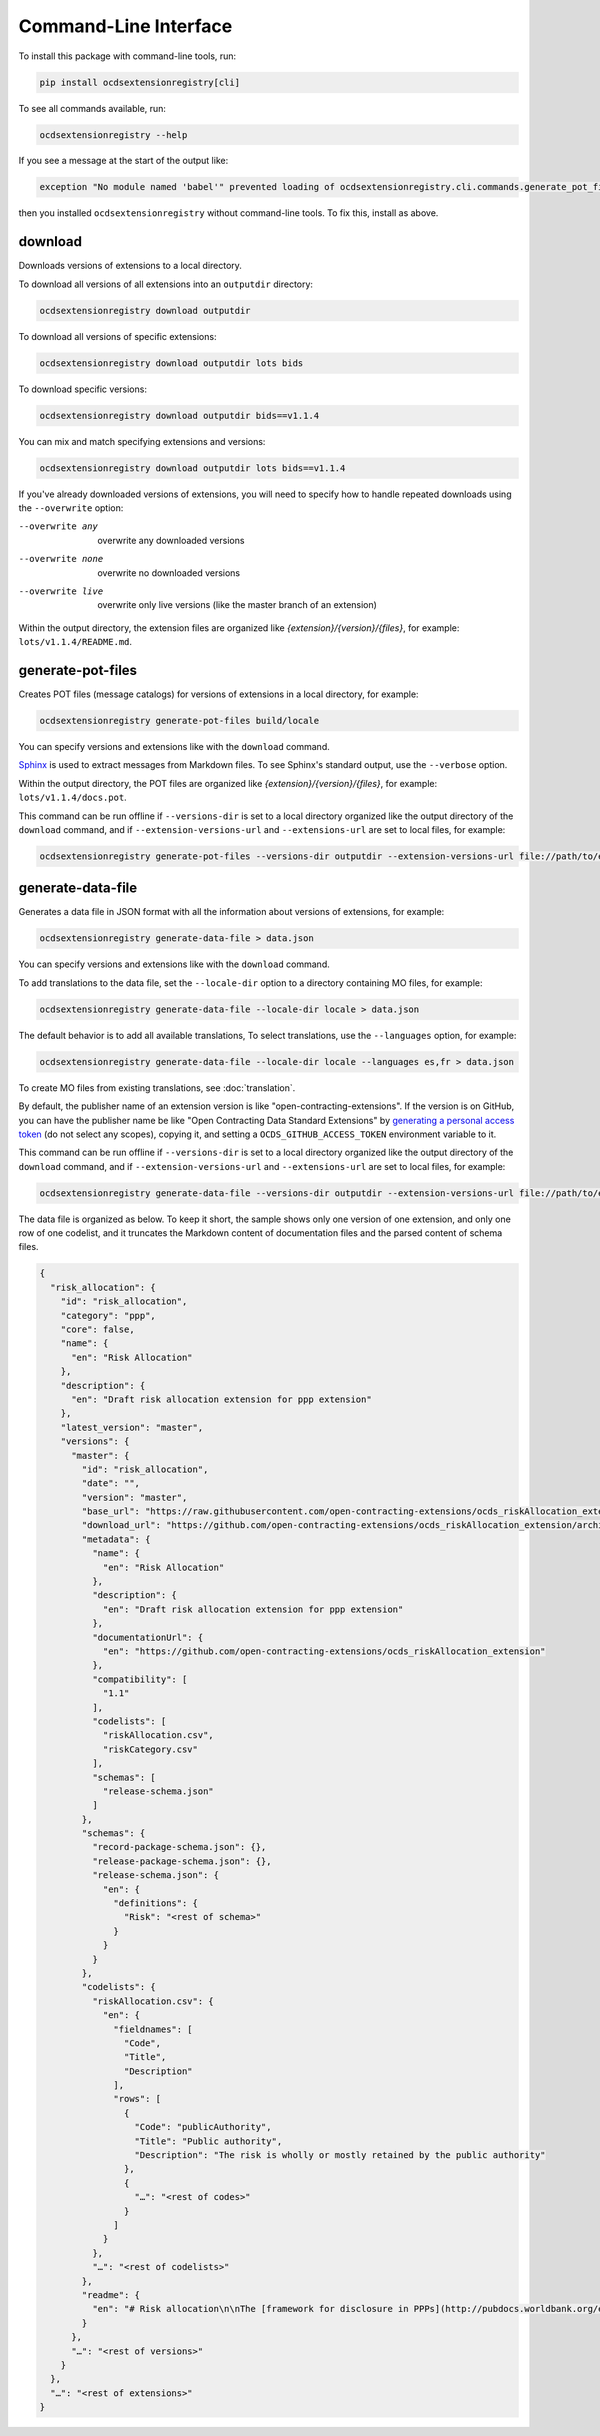 Command-Line Interface
======================

To install this package with command-line tools, run:

.. code-block:: bash

    pip install ocdsextensionregistry[cli]

To see all commands available, run:

.. code-block:: bash

    ocdsextensionregistry --help

If you see a message at the start of the output like:

.. code-block:: none

    exception "No module named 'babel'" prevented loading of ocdsextensionregistry.cli.commands.generate_pot_files module

then you installed ``ocdsextensionregistry`` without command-line tools. To fix this, install as above.

download
--------

Downloads versions of extensions to a local directory.

To download all versions of all extensions into an ``outputdir`` directory:

.. code-block:: bash

    ocdsextensionregistry download outputdir

To download all versions of specific extensions:

.. code-block:: bash

    ocdsextensionregistry download outputdir lots bids

To download specific versions:

.. code-block:: bash

    ocdsextensionregistry download outputdir bids==v1.1.4

You can mix and match specifying extensions and versions:

.. code-block:: bash

    ocdsextensionregistry download outputdir lots bids==v1.1.4

If you've already downloaded versions of extensions, you will need to specify how to handle repeated downloads using the ``--overwrite`` option:

--overwrite any         overwrite any downloaded versions
--overwrite none        overwrite no downloaded versions
--overwrite live        overwrite only live versions (like the master branch of an extension)

Within the output directory, the extension files are organized like `{extension}/{version}/{files}`, for example: ``lots/v1.1.4/README.md``.

generate-pot-files
------------------

Creates POT files (message catalogs) for versions of extensions in a local directory, for example:

.. code-block:: bash

    ocdsextensionregistry generate-pot-files build/locale

You can specify versions and extensions like with the ``download`` command.

`Sphinx <http://www.sphinx-doc.org/>`__ is used to extract messages from Markdown files. To see Sphinx's standard output, use the ``--verbose`` option.

Within the output directory, the POT files are organized like `{extension}/{version}/{files}`, for example: ``lots/v1.1.4/docs.pot``.

This command can be run offline if ``--versions-dir`` is set to a local directory organized like the output directory of the ``download`` command, and if ``--extension-versions-url`` and ``--extensions-url`` are set to local files, for example:

.. code-block:: bash

    ocdsextensionregistry generate-pot-files --versions-dir outputdir --extension-versions-url file://path/to/extension_versions.csv --extensions-url file://path/to/extensions.csv build/locale

generate-data-file
------------------

Generates a data file in JSON format with all the information about versions of extensions, for example:

.. code-block:: bash

    ocdsextensionregistry generate-data-file > data.json

You can specify versions and extensions like with the ``download`` command.

To add translations to the data file, set the ``--locale-dir`` option to a directory containing MO files, for example:

.. code-block:: bash

    ocdsextensionregistry generate-data-file --locale-dir locale > data.json

The default behavior is to add all available translations, To select translations, use the ``--languages`` option, for example:

.. code-block:: bash

    ocdsextensionregistry generate-data-file --locale-dir locale --languages es,fr > data.json

To create MO files from existing translations, see :doc:`translation`.

By default, the publisher name of an extension version is like "open-contracting-extensions". If the version is on GitHub, you can have the publisher name be like "Open Contracting Data Standard Extensions" by `generating a personal access token <https://github.com/settings/tokens/new>`__ (do not select any scopes), copying it, and setting a ``OCDS_GITHUB_ACCESS_TOKEN`` environment variable to it.

This command can be run offline if ``--versions-dir`` is set to a local directory organized like the output directory of the ``download`` command, and if ``--extension-versions-url`` and ``--extensions-url`` are set to local files, for example:

.. code-block:: bash

    ocdsextensionregistry generate-data-file --versions-dir outputdir --extension-versions-url file://path/to/extension_versions.csv --extensions-url file://path/to/extensions.csv > data.json

The data file is organized as below. To keep it short, the sample shows only one version of one extension, and only one row of one codelist, and it truncates the Markdown content of documentation files and the parsed content of schema files.

.. code-block:: json

    {
      "risk_allocation": {
        "id": "risk_allocation",
        "category": "ppp",
        "core": false,
        "name": {
          "en": "Risk Allocation"
        },
        "description": {
          "en": "Draft risk allocation extension for ppp extension"
        },
        "latest_version": "master",
        "versions": {
          "master": {
            "id": "risk_allocation",
            "date": "",
            "version": "master",
            "base_url": "https://raw.githubusercontent.com/open-contracting-extensions/ocds_riskAllocation_extension/master/",
            "download_url": "https://github.com/open-contracting-extensions/ocds_riskAllocation_extension/archive/master.zip",
            "metadata": {
              "name": {
                "en": "Risk Allocation"
              },
              "description": {
                "en": "Draft risk allocation extension for ppp extension"
              },
              "documentationUrl": {
                "en": "https://github.com/open-contracting-extensions/ocds_riskAllocation_extension"
              },
              "compatibility": [
                "1.1"
              ],
              "codelists": [
                "riskAllocation.csv",
                "riskCategory.csv"
              ],
              "schemas": [
                "release-schema.json"
              ]
            },
            "schemas": {
              "record-package-schema.json": {},
              "release-package-schema.json": {},
              "release-schema.json": {
                "en": {
                  "definitions": {
                    "Risk": "<rest of schema>"
                  }
                }
              }
            },
            "codelists": {
              "riskAllocation.csv": {
                "en": {
                  "fieldnames": [
                    "Code",
                    "Title",
                    "Description"
                  ],
                  "rows": [
                    {
                      "Code": "publicAuthority",
                      "Title": "Public authority",
                      "Description": "The risk is wholly or mostly retained by the public authority"
                    },
                    {
                      "…": "<rest of codes>"
                    }
                  ]
                }
              },
              "…": "<rest of codelists>"
            },
            "readme": {
              "en": "# Risk allocation\n\nThe [framework for disclosure in PPPs](http://pubdocs.worldbank.org/en/773541448296707678/Disclosure-in-PPPs-Framework.pdf) …"
            }
          },
          "…": "<rest of versions>"
        }
      },
      "…": "<rest of extensions>"
    }
